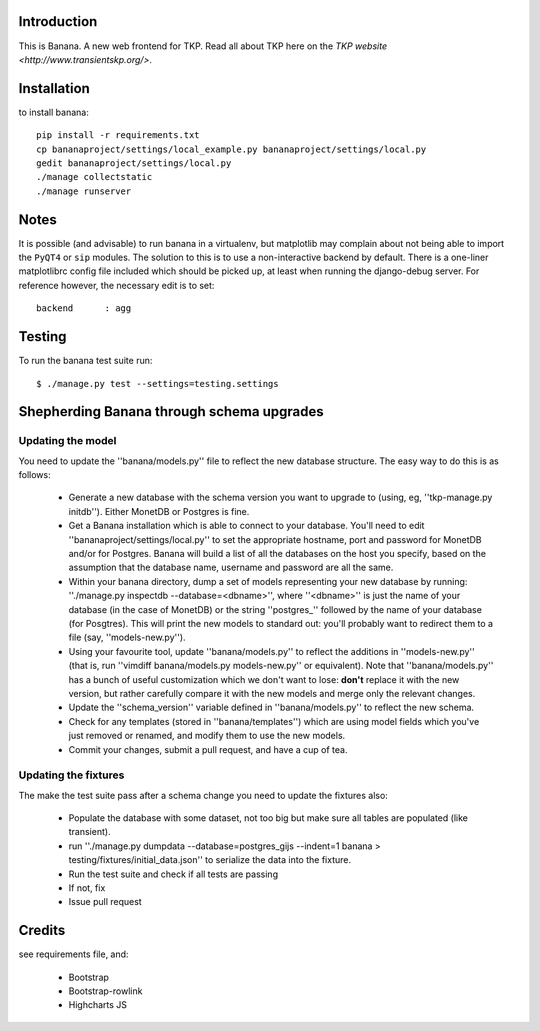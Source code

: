 Introduction
============

This is Banana. A new web frontend for TKP. Read all about TKP here on
the `TKP website <http://www.transientskp.org/>`.

.. image:: https://travis-ci.org/transientskp/banana.png?branch=master 
  :target: https://travis-ci.org/transientskp/banana


Installation
============

to install banana::

    pip install -r requirements.txt
    cp bananaproject/settings/local_example.py bananaproject/settings/local.py
    gedit bananaproject/settings/local.py
    ./manage collectstatic
    ./manage runserver


Notes
=====

It is possible (and advisable) to run banana in a virtualenv, but matplotlib may
complain about not being able to import the ``PyQT4`` or ``sip`` modules.
The solution to this is to use a non-interactive backend by default.
There is a one-liner matplotlibrc config file included which should be picked
up, at least when running the django-debug server.
For reference however, the necessary edit is to set::

    backend      : agg



Testing
=======

To run the banana test suite run::

    $ ./manage.py test --settings=testing.settings


Shepherding Banana through schema upgrades
==========================================

Updating the model
------------------

You need to update the ''banana/models.py'' file to reflect the new database
structure. The easy way to do this is as follows:

  - Generate a new database with the schema version you want to upgrade to
    (using, eg, ''tkp-manage.py initdb''). Either MonetDB or Postgres is fine.
  - Get a Banana installation which is able to connect to your database. You'll
    need to edit ''bananaproject/settings/local.py'' to set the appropriate
    hostname, port and password for MonetDB and/or for Postgres. Banana will
    build a list of all the databases on the host you specify, based on the
    assumption that the database name, username and password are all the same.
  - Within your banana directory, dump a set of models representing your new
    database by running: ''./manage.py inspectdb --database=<dbname>'', where
    ''<dbname>'' is just the name of your database (in the case of MonetDB) or
    the string ''postgres_'' followed by the name of your database (for
    Posgtres). This will print the new models to standard out: you'll probably
    want to redirect them to a file (say, ''models-new.py'').
  - Using your favourite tool, update ''banana/models.py'' to reflect the
    additions in ''models-new.py'' (that is, run
    ''vimdiff banana/models.py models-new.py'' or equivalent). Note that
    ''banana/models.py'' has a bunch of useful customization which we don't
    want to lose: **don't** replace it with the new version, but rather
    carefully compare it with the new models and merge only the relevant
    changes.
  - Update the ''schema_version'' variable defined in ''banana/models.py'' to
    reflect the new schema.
  - Check for any templates (stored in ''banana/templates'') which are using
    model fields which you've just removed or renamed, and modify them to use
    the new models.
  - Commit your changes, submit a pull request, and have a cup of tea.


Updating the fixtures
---------------------

The make the test suite pass after a schema change you need to update the
fixtures also:

  - Populate the database with some dataset, not too big but make sure
    all tables are populated (like transient).
  - run ''./manage.py dumpdata --database=postgres_gijs --indent=1 banana > testing/fixtures/initial_data.json''
    to serialize the data into the fixture.
  - Run the test suite and check if all tests are passing
  - If not, fix
  - Issue pull request

Credits
=======

see requirements file, and:

 * Bootstrap
 * Bootstrap-rowlink
 * Highcharts JS
